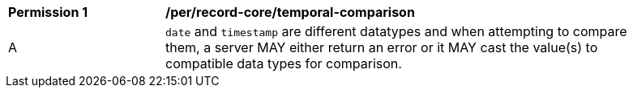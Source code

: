 [[per_record-core_temporal-comparison]]
[width="90%",cols="2,6a"]
|===
^|*Permission {counter:per-id}* |*/per/record-core/temporal-comparison*
^|A |`date` and `timestamp` are different datatypes and when attempting to compare them, a server MAY either return an error or it MAY cast the value(s) to compatible data types for comparison.
|===
